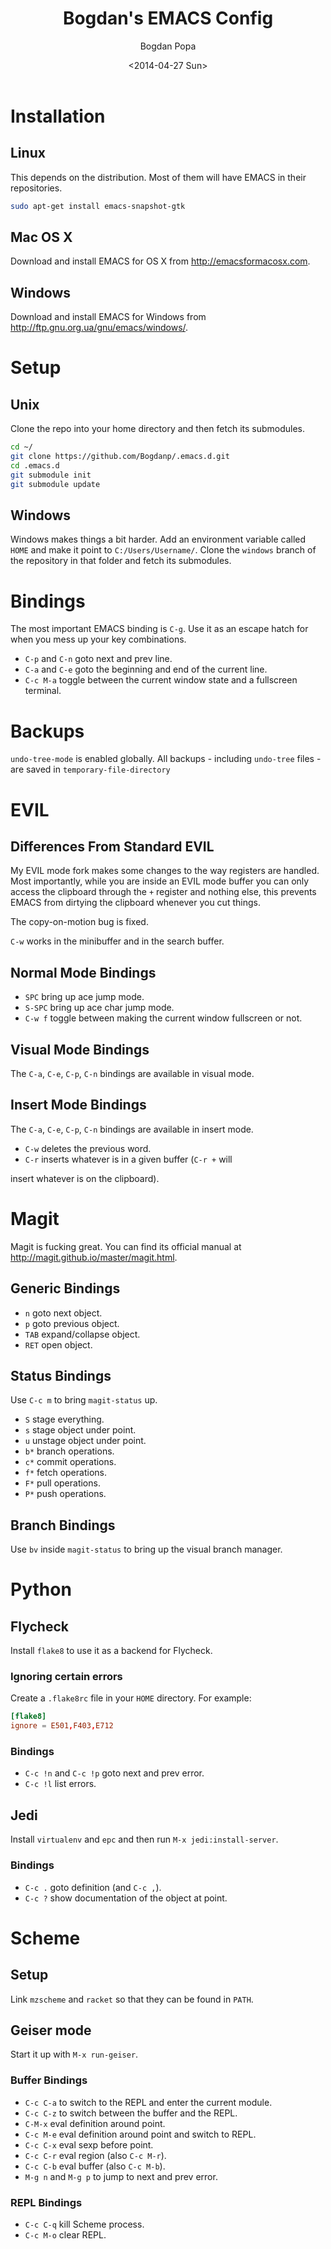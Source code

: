 #+TITLE:  Bogdan's EMACS Config
#+AUTHOR: Bogdan Popa
#+DATE:   <2014-04-27 Sun>


* Installation
** Linux
   This depends on the distribution. Most of them will have EMACS in
   their repositories.

   #+BEGIN_SRC sh
     sudo apt-get install emacs-snapshot-gtk
   #+END_SRC

** Mac OS X
   Download and install EMACS for OS X from http://emacsformacosx.com.

** Windows
   Download and install EMACS for Windows from
   http://ftp.gnu.org.ua/gnu/emacs/windows/.

* Setup
** Unix
   Clone the repo into your home directory and then fetch its
   submodules.

   #+BEGIN_SRC sh
     cd ~/
     git clone https://github.com/Bogdanp/.emacs.d.git
     cd .emacs.d
     git submodule init
     git submodule update
   #+END_SRC

** Windows
   Windows makes things a bit harder. Add an environment variable
   called =HOME= and make it point to =C:/Users/Username/=. Clone the
   =windows= branch of the repository in that folder and fetch its
   submodules.

* Bindings
  The most important EMACS binding is =C-g=. Use it as an escape hatch
  for when you mess up your key combinations.

  - =C-p= and =C-n= goto next and prev line.
  - =C-a= and =C-e= goto the beginning and end of the current line.
  - =C-c M-a= toggle between the current window state and a
    fullscreen terminal.

* Backups
  =undo-tree-mode= is enabled globally. All backups - including
  =undo-tree= files - are saved in =temporary-file-directory=

* EVIL
** Differences From Standard EVIL
   My EVIL mode fork makes some changes to the way registers are
   handled. Most importantly, while you are inside an EVIL mode
   buffer you can only access the clipboard through the =+= register
   and nothing else, this prevents EMACS from dirtying the clipboard
   whenever you cut things.

   The copy-on-motion bug is fixed.

   =C-w= works in the minibuffer and in the search buffer.

** Normal Mode Bindings
   - =SPC= bring up ace jump mode.
   - =S-SPC= bring up ace char jump mode.
   - =C-w f= toggle between making the current window fullscreen or not.

** Visual Mode Bindings
   The =C-a=, =C-e=, =C-p=, =C-n= bindings are available in visual
   mode.

** Insert Mode Bindings
   The =C-a=, =C-e=, =C-p=, =C-n= bindings are available in insert
   mode.

   - =C-w= deletes the previous word.
   - =C-r= inserts whatever is in a given buffer (=C-r += will
   insert whatever is on the clipboard).

* Magit
  Magit is fucking great. You can find its official manual at
  http://magit.github.io/master/magit.html.

** Generic Bindings
   - =n= goto next object.
   - =p= goto previous object.
   - =TAB= expand/collapse object.
   - =RET= open object.

** Status Bindings
   Use =C-c m= to bring =magit-status= up.

   - =S= stage everything.
   - =s= stage object under point.
   - =u= unstage object under point.
   - =b*= branch operations.
   - =c*= commit operations.
   - =f*= fetch operations.
   - =F*= pull operations.
   - =P*= push operations.

** Branch Bindings
   Use =bv= inside =magit-status= to bring up the visual branch manager.

* Python
** Flycheck
Install =flake8= to use it as a backend for Flycheck.

*** Ignoring certain errors
    Create a =.flake8rc= file in your =HOME= directory. For example:

    #+NAME: .flake8rc
    #+BEGIN_SRC conf
      [flake8]
      ignore = E501,F403,E712
    #+END_SRC

*** Bindings
    - =C-c !n= and =C-c !p= goto next and prev error.
    - =C-c !l= list errors.

** Jedi
   Install =virtualenv= and =epc= and then run =M-x jedi:install-server=.

*** Bindings
    - =C-c .= goto definition (and =C-c ,=).
    - =C-c ?= show documentation of the object at point.

* Scheme
** Setup
   Link =mzscheme= and =racket= so that they can be found in =PATH=.

** Geiser mode
   Start it up with =M-x run-geiser=.

*** Buffer Bindings
    - =C-c C-a= to switch to the REPL and enter the current module.
    - =C-c C-z= to switch between the buffer and the REPL.
    - =C-M-x= eval definition around point.
    - =C-c M-e= eval definition around point and switch to REPL.
    - =C-c C-x= eval sexp before point.
    - =C-c C-r= eval region (also =C-c M-r=).
    - =C-c C-b= eval buffer (also =C-c M-b=).
    - =M-g n= and =M-g p= to jump to next and prev error.

*** REPL Bindings
    - =C-c C-q= kill Scheme process.
    - =C-c M-o= clear REPL.
